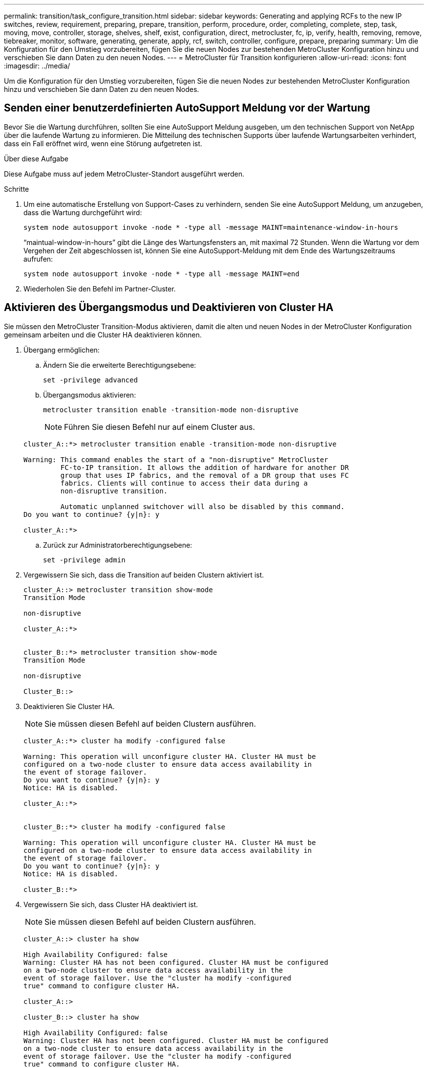 ---
permalink: transition/task_configure_transition.html 
sidebar: sidebar 
keywords: Generating and applying RCFs to the new IP switches, review, requirement, preparing, prepare, transition, perform, procedure, order, completing, complete, step, task, moving, move, controller, storage, shelves, shelf, exist, configuration, direct, metrocluster, fc, ip, verify, health, removing, remove, tiebreaker, monitor, software, generating, generate, apply, rcf, switch, controller, configure, prepare, preparing 
summary: Um die Konfiguration für den Umstieg vorzubereiten, fügen Sie die neuen Nodes zur bestehenden MetroCluster Konfiguration hinzu und verschieben Sie dann Daten zu den neuen Nodes. 
---
= MetroCluster für Transition konfigurieren
:allow-uri-read: 
:icons: font
:imagesdir: ../media/


[role="lead"]
Um die Konfiguration für den Umstieg vorzubereiten, fügen Sie die neuen Nodes zur bestehenden MetroCluster Konfiguration hinzu und verschieben Sie dann Daten zu den neuen Nodes.



== Senden einer benutzerdefinierten AutoSupport Meldung vor der Wartung

Bevor Sie die Wartung durchführen, sollten Sie eine AutoSupport Meldung ausgeben, um den technischen Support von NetApp über die laufende Wartung zu informieren. Die Mitteilung des technischen Supports über laufende Wartungsarbeiten verhindert, dass ein Fall eröffnet wird, wenn eine Störung aufgetreten ist.

.Über diese Aufgabe
Diese Aufgabe muss auf jedem MetroCluster-Standort ausgeführt werden.

.Schritte
. Um eine automatische Erstellung von Support-Cases zu verhindern, senden Sie eine AutoSupport Meldung, um anzugeben, dass die Wartung durchgeführt wird:
+
`system node autosupport invoke -node * -type all -message MAINT=maintenance-window-in-hours`

+
"`maintual-window-in-hours`" gibt die Länge des Wartungsfensters an, mit maximal 72 Stunden. Wenn die Wartung vor dem Vergehen der Zeit abgeschlossen ist, können Sie eine AutoSupport-Meldung mit dem Ende des Wartungszeitraums aufrufen:

+
`system node autosupport invoke -node * -type all -message MAINT=end`

. Wiederholen Sie den Befehl im Partner-Cluster.




== Aktivieren des Übergangsmodus und Deaktivieren von Cluster HA

Sie müssen den MetroCluster Transition-Modus aktivieren, damit die alten und neuen Nodes in der MetroCluster Konfiguration gemeinsam arbeiten und die Cluster HA deaktivieren können.

. Übergang ermöglichen:
+
.. Ändern Sie die erweiterte Berechtigungsebene:
+
`set -privilege advanced`

.. Übergangsmodus aktivieren:
+
`metrocluster transition enable -transition-mode non-disruptive`

+

NOTE: Führen Sie diesen Befehl nur auf einem Cluster aus.

+
....
cluster_A::*> metrocluster transition enable -transition-mode non-disruptive

Warning: This command enables the start of a "non-disruptive" MetroCluster
         FC-to-IP transition. It allows the addition of hardware for another DR
         group that uses IP fabrics, and the removal of a DR group that uses FC
         fabrics. Clients will continue to access their data during a
         non-disruptive transition.

         Automatic unplanned switchover will also be disabled by this command.
Do you want to continue? {y|n}: y

cluster_A::*>

....
.. Zurück zur Administratorberechtigungsebene:
+
`set -privilege admin`



. Vergewissern Sie sich, dass die Transition auf beiden Clustern aktiviert ist.
+
....

cluster_A::> metrocluster transition show-mode
Transition Mode

non-disruptive

cluster_A::*>


cluster_B::*> metrocluster transition show-mode
Transition Mode

non-disruptive

Cluster_B::>

....
. Deaktivieren Sie Cluster HA.
+

NOTE: Sie müssen diesen Befehl auf beiden Clustern ausführen.

+
....
cluster_A::*> cluster ha modify -configured false

Warning: This operation will unconfigure cluster HA. Cluster HA must be
configured on a two-node cluster to ensure data access availability in
the event of storage failover.
Do you want to continue? {y|n}: y
Notice: HA is disabled.

cluster_A::*>


cluster_B::*> cluster ha modify -configured false

Warning: This operation will unconfigure cluster HA. Cluster HA must be
configured on a two-node cluster to ensure data access availability in
the event of storage failover.
Do you want to continue? {y|n}: y
Notice: HA is disabled.

cluster_B::*>
....
. Vergewissern Sie sich, dass Cluster HA deaktiviert ist.
+

NOTE: Sie müssen diesen Befehl auf beiden Clustern ausführen.

+
....
cluster_A::> cluster ha show

High Availability Configured: false
Warning: Cluster HA has not been configured. Cluster HA must be configured
on a two-node cluster to ensure data access availability in the
event of storage failover. Use the "cluster ha modify -configured
true" command to configure cluster HA.

cluster_A::>

cluster_B::> cluster ha show

High Availability Configured: false
Warning: Cluster HA has not been configured. Cluster HA must be configured
on a two-node cluster to ensure data access availability in the
event of storage failover. Use the "cluster ha modify -configured
true" command to configure cluster HA.

cluster_B::>
....




== Verbinden der MetroCluster IP-Nodes mit den Clustern

Sie müssen die vier neuen MetroCluster IP-Nodes der bestehenden MetroCluster-Konfiguration hinzufügen.

.Über diese Aufgabe
Sie müssen diese Aufgabe für beide Cluster ausführen.

.Schritte
. Fügen Sie die MetroCluster IP-Knoten zur bestehenden MetroCluster-Konfiguration hinzu.
+
.. Schließen Sie den ersten MetroCluster-IP-Knoten (Node_A_3-IP) an die vorhandene MetroCluster-FC-Konfiguration an.
+
....

Welcome to the cluster setup wizard.

You can enter the following commands at any time:
  "help" or "?" - if you want to have a question clarified,
  "back" - if you want to change previously answered questions, and
  "exit" or "quit" - if you want to quit the cluster setup wizard.
     Any changes you made before quitting will be saved.

You can return to cluster setup at any time by typing "cluster setup".
To accept a default or omit a question, do not enter a value.

This system will send event messages and periodic reports to NetApp Technical
Support. To disable this feature, enter autosupport modify -support disable
within 24 hours.

Enabling AutoSupport can significantly speed problem determination and
resolution, should a problem occur on your system.
For further information on AutoSupport, see:
http://support.netapp.com/autosupport/

Type yes to confirm and continue {yes}: yes

Enter the node management interface port [e0M]:
Enter the node management interface IP address: 172.17.8.93
Enter the node management interface netmask: 255.255.254.0
Enter the node management interface default gateway: 172.17.8.1
A node management interface on port e0M with IP address 172.17.8.93 has been created.

Use your web browser to complete cluster setup by accessing https://172.17.8.93

Otherwise, press Enter to complete cluster setup using the command line
interface:

Do you want to create a new cluster or join an existing cluster? {create, join}:
join


Existing cluster interface configuration found:

Port    MTU     IP              Netmask
e0c     9000    169.254.148.217 255.255.0.0
e0d     9000    169.254.144.238 255.255.0.0

Do you want to use this configuration? {yes, no} [yes]: yes
.
.
.
....
.. Fügen Sie den zweiten MetroCluster IP-Knoten (Node_A_4-IP) der bestehenden MetroCluster FC-Konfiguration hinzu.


. Wiederholen Sie diese Schritte, um Node_B_3-IP und Node_B_4-IP zu Cluster_B. zu verbinden




== Konfigurieren von Intercluster-LIFs, Erstellen der MetroCluster-Schnittstellen und Spiegeln von Root-Aggregaten

Sie müssen Cluster-Peering-LIFs erstellen, die MetroCluster-Schnittstellen auf den neuen MetroCluster IP-Nodes erstellen.

.Über diese Aufgabe
Der in den Beispielen verwendete Home-Port ist plattformspezifisch. Sie sollten den entsprechenden Home Port für die MetroCluster IP-Node-Plattform verwenden.

.Schritte
. Auf den neuen MetroCluster IP-Knoten link:../install-ip/task_sw_config_configure_clusters.html#configuring-intercluster-lifs-for-cluster-peering["Konfigurieren Sie die Intercluster LIFs"].
. Vergewissern Sie sich an jedem Standort, dass Cluster-Peering konfiguriert ist:
+
`cluster peer show`

+
Das folgende Beispiel zeigt die Cluster-Peering-Konfiguration auf Cluster_A:

+
....
cluster_A:> cluster peer show
Peer Cluster Name         Cluster Serial Number Availability   Authentication
------------------------- --------------------- -------------- --------------
cluster_B                 1-80-000011           Available      ok
....
+
Das folgende Beispiel zeigt die Cluster-Peering-Konfiguration auf Cluster_B:

+
....
cluster_B:> cluster peer show
Peer Cluster Name         Cluster Serial Number Availability   Authentication
------------------------- --------------------- -------------- --------------
cluster_A 1-80-000011 Available ok
....
. Konfigurieren Sie die DR-Gruppe für die MetroCluster IP-Knoten:
+
`metrocluster configuration-settings dr-group create -partner-cluster`

+
....
cluster_A::> metrocluster configuration-settings dr-group create -partner-cluster
cluster_B -local-node node_A_3-IP -remote-node node_B_3-IP
[Job 259] Job succeeded: DR Group Create is successful.
cluster_A::>
....
. Vergewissern Sie sich, dass die DR-Gruppe erstellt wird.
+
`metrocluster configuration-settings dr-group show`

+
....
cluster_A::> metrocluster configuration-settings dr-group show

DR Group ID Cluster                    Node               DR Partner Node
----------- -------------------------- ------------------ ------------------
2           cluster_A
                                       node_A_3-IP        node_B_3-IP
                                       node_A_4-IP        node_B_4-IP
            cluster_B
                                       node_B_3-IP        node_A_3-IP
                                       node_B_4-IP        node_A_4-IP

4 entries were displayed.

cluster_A::>
....
+
Sie werden feststellen, dass die DR-Gruppe für die alten MetroCluster FC-Knoten (DR-Gruppe 1) nicht aufgeführt ist, wenn Sie die ausführen `metrocluster configuration-settings dr-group show` Befehl.

+
Verwenden Sie können `metrocluster node show` Führen Sie einen Befehl auf beiden Seiten aus, um alle Nodes aufzulisten.

+
....
cluster_A::> metrocluster node show

DR                               Configuration  DR
Group Cluster Node               State          Mirroring Mode
----- ------- ------------------ -------------- --------- --------------------
1     cluster_A
              node_A_1-FC         configured     enabled   normal
              node_A_2-FC         configured     enabled   normal
      cluster_B
              node_B_1-FC         configured     enabled   normal
              node_B_2-FC         configured     enabled   normal
2     cluster_A
              node_A_3-IP      ready to configure
                                                -         -
              node_A_4-IP      ready to configure
                                                -         -

cluster_B::> metrocluster node show

DR                               Configuration  DR
Group Cluster Node               State          Mirroring Mode
----- ------- ------------------ -------------- --------- --------------------
1     cluster_B
              node_B_1-FC         configured     enabled   normal
              node_B_2-FC         configured     enabled   normal
      cluster_A
              node_A_1-FC         configured     enabled   normal
              node_A_2-FC         configured     enabled   normal
2     cluster_B
              node_B_3-IP      ready to configure
                                                -         -
              node_B_4-IP      ready to configure
                                                -         -
....
. Konfigurieren Sie die MetroCluster IP-Schnittstellen für die neu verbundenen MetroCluster IP-Knoten:
+
`metrocluster configuration-settings interface create -cluster-name`

+
Siehe link:../install-ip/task_sw_config_configure_clusters.html#configuring-and-connecting-the-metrocluster-ip-interfaces["Konfigurieren und Anschließen der MetroCluster IP-Schnittstellen"] Überlegungen bei der Konfiguration der IP-Schnittstellen.

+

NOTE: Sie können die MetroCluster-IP-Schnittstellen von beiden Clustern konfigurieren.

+
....
cluster_A::> metrocluster configuration-settings interface create -cluster-name cluster_A -home-node node_A_3-IP -home-port e1a -address 172.17.26.10 -netmask 255.255.255.0
[Job 260] Job succeeded: Interface Create is successful.

cluster_A::> metrocluster configuration-settings interface create -cluster-name cluster_A -home-node node_A_3-IP -home-port e1b -address 172.17.27.10 -netmask 255.255.255.0
[Job 261] Job succeeded: Interface Create is successful.

cluster_A::> metrocluster configuration-settings interface create -cluster-name cluster_A -home-node node_A_4-IP -home-port e1a -address 172.17.26.11 -netmask 255.255.255.0
[Job 262] Job succeeded: Interface Create is successful.

cluster_A::> :metrocluster configuration-settings interface create -cluster-name cluster_A -home-node node_A_4-IP -home-port e1b -address 172.17.27.11 -netmask 255.255.255.0
[Job 263] Job succeeded: Interface Create is successful.

cluster_A::> metrocluster configuration-settings interface create -cluster-name cluster_B -home-node node_B_3-IP -home-port e1a -address 172.17.26.12 -netmask 255.255.255.0
[Job 264] Job succeeded: Interface Create is successful.

cluster_A::> metrocluster configuration-settings interface create -cluster-name cluster_B -home-node node_B_3-IP -home-port e1b -address 172.17.27.12 -netmask 255.255.255.0
[Job 265] Job succeeded: Interface Create is successful.

cluster_A::> metrocluster configuration-settings interface create -cluster-name cluster_B -home-node node_B_4-IP -home-port e1a -address 172.17.26.13 -netmask 255.255.255.0
[Job 266] Job succeeded: Interface Create is successful.

cluster_A::> metrocluster configuration-settings interface create -cluster-name cluster_B -home-node node_B_4-IP -home-port e1b -address 172.17.27.13 -netmask 255.255.255.0
[Job 267] Job succeeded: Interface Create is successful.
....
. Überprüfen Sie, ob die MetroCluster-IP-Schnittstellen erstellt wurden:
+
`metrocluster configuration-settings interface show`

+
....
cluster_A::>metrocluster configuration-settings interface show

DR                                                                    Config
Group Cluster Node    Network Address Netmask         Gateway         State
----- ------- ------- --------------- --------------- --------------- ---------
2     cluster_A
             node_A_3-IP
                 Home Port: e1a
                      172.17.26.10    255.255.255.0   -               completed
                 Home Port: e1b
                      172.17.27.10    255.255.255.0   -               completed
              node_A_4-IP
                 Home Port: e1a
                      172.17.26.11    255.255.255.0   -               completed
                 Home Port: e1b
                      172.17.27.11    255.255.255.0   -               completed
      cluster_B
             node_B_3-IP
                 Home Port: e1a
                      172.17.26.13    255.255.255.0   -               completed
                 Home Port: e1b
                      172.17.27.13    255.255.255.0   -               completed
              node_B_3-IP
                 Home Port: e1a
                      172.17.26.12    255.255.255.0   -               completed
                 Home Port: e1b
                      172.17.27.12    255.255.255.0   -               completed
8 entries were displayed.

cluster_A>
....
. Verbinden Sie die MetroCluster IP-Schnittstellen:
+
`metrocluster configuration-settings connection connect`

+

NOTE: Dieser Befehl kann einige Minuten dauern.

+
....
cluster_A::> metrocluster configuration-settings connection connect

cluster_A::>
....
. Überprüfen Sie, ob die Verbindungen ordnungsgemäß aufgebaut sind:
+
`metrocluster configuration-settings connection show`

+
....
cluster_A::> metrocluster configuration-settings connection show

DR                    Source          Destination
Group Cluster Node    Network Address Network Address Partner Type Config State
----- ------- ------- --------------- --------------- ------------ ------------
2     cluster_A
              node_A_3-IP**
                 Home Port: e1a
                      172.17.26.10    172.17.26.11    HA Partner   completed
                 Home Port: e1a
                      172.17.26.10    172.17.26.12    DR Partner   completed
                 Home Port: e1a
                      172.17.26.10    172.17.26.13    DR Auxiliary completed
                 Home Port: e1b
                      172.17.27.10    172.17.27.11    HA Partner   completed
                 Home Port: e1b
                      172.17.27.10    172.17.27.12    DR Partner   completed
                 Home Port: e1b
                      172.17.27.10    172.17.27.13    DR Auxiliary completed
              node_A_4-IP
                 Home Port: e1a
                      172.17.26.11    172.17.26.10    HA Partner   completed
                 Home Port: e1a
                      172.17.26.11    172.17.26.13    DR Partner   completed
                 Home Port: e1a
                      172.17.26.11    172.17.26.12    DR Auxiliary completed
                 Home Port: e1b
                      172.17.27.11    172.17.27.10    HA Partner   completed
                 Home Port: e1b
                      172.17.27.11    172.17.27.13    DR Partner   completed
                 Home Port: e1b
                      172.17.27.11    172.17.27.12    DR Auxiliary completed

DR                    Source          Destination
Group Cluster Node    Network Address Network Address Partner Type Config State
----- ------- ------- --------------- --------------- ------------ ------------
2     cluster_B
              node_B_4-IP
                 Home Port: e1a
                      172.17.26.13    172.17.26.12    HA Partner   completed
                 Home Port: e1a
                      172.17.26.13    172.17.26.11    DR Partner   completed
                 Home Port: e1a
                      172.17.26.13    172.17.26.10    DR Auxiliary completed
                 Home Port: e1b
                      172.17.27.13    172.17.27.12    HA Partner   completed
                 Home Port: e1b
                      172.17.27.13    172.17.27.11    DR Partner   completed
                 Home Port: e1b
                      172.17.27.13    172.17.27.10    DR Auxiliary completed
              node_B_3-IP
                 Home Port: e1a
                      172.17.26.12    172.17.26.13    HA Partner   completed
                 Home Port: e1a
                      172.17.26.12    172.17.26.10    DR Partner   completed
                 Home Port: e1a
                      172.17.26.12    172.17.26.11    DR Auxiliary completed
                 Home Port: e1b
                      172.17.27.12    172.17.27.13    HA Partner   completed
                 Home Port: e1b
                      172.17.27.12    172.17.27.10    DR Partner   completed
                 Home Port: e1b
                      172.17.27.12    172.17.27.11    DR Auxiliary completed
24 entries were displayed.

cluster_A::>
....
. Überprüfen der automatischen Zuweisung und Partitionierung der Festplatte:
+
`disk show -pool Pool1`

+
....
cluster_A::> disk show -pool Pool1
                     Usable           Disk    Container   Container
Disk                   Size Shelf Bay Type    Type        Name      Owner
---------------- ---------- ----- --- ------- ----------- --------- --------
1.10.4                    -    10   4 SAS     remote      -         node_B_2
1.10.13                   -    10  13 SAS     remote      -         node_B_2
1.10.14                   -    10  14 SAS     remote      -         node_B_1
1.10.15                   -    10  15 SAS     remote      -         node_B_1
1.10.16                   -    10  16 SAS     remote      -         node_B_1
1.10.18                   -    10  18 SAS     remote      -         node_B_2
...
2.20.0              546.9GB    20   0 SAS     aggregate   aggr0_rha1_a1 node_a_1
2.20.3              546.9GB    20   3 SAS     aggregate   aggr0_rha1_a2 node_a_2
2.20.5              546.9GB    20   5 SAS     aggregate   rha1_a1_aggr1 node_a_1
2.20.6              546.9GB    20   6 SAS     aggregate   rha1_a1_aggr1 node_a_1
2.20.7              546.9GB    20   7 SAS     aggregate   rha1_a2_aggr1 node_a_2
2.20.10             546.9GB    20  10 SAS     aggregate   rha1_a1_aggr1 node_a_1
...
43 entries were displayed.
cluster_A::>
....
+

NOTE: Bei Systemen, die für Advanced Drive Partitioning (ADP) konfiguriert sind, ist der Containertyp „shared“ und nicht „Remote“, wie in der Beispielausgabe dargestellt.

. Root-Aggregate spiegeln:
+
`storage aggregate mirror -aggregate aggr0_node_A_3_IP`

+

NOTE: Diesen Schritt müssen Sie bei jedem MetroCluster IP Node abschließen.

+
....
cluster_A::> aggr mirror -aggregate aggr0_node_A_3_IP

Info: Disks would be added to aggregate "aggr0_node_A_3_IP"on node "node_A_3-IP"
      in the following manner:

      Second Plex

        RAID Group rg0, 3 disks (block checksum, raid_dp)
                                                            Usable Physical
          Position   Disk                      Type           Size     Size
          ---------- ------------------------- ---------- -------- --------
          dparity    4.20.0                    SAS               -        -
          parity     4.20.3                    SAS               -        -
          data       4.20.1                    SAS         546.9GB  558.9GB

      Aggregate capacity available for volume use would be 467.6GB.

Do you want to continue? {y|n}: y

cluster_A::>
....
. Überprüfen Sie, ob die Root-Aggregate gespiegelt wurden:
+
`storage aggregate show`

+
....
cluster_A::> aggr show

Aggregate     Size Available Used% State   #Vols  Nodes            RAID Status
--------- -------- --------- ----- ------- ------ ---------------- ------------
aggr0_node_A_1_FC
           349.0GB   16.84GB   95% online       1 node_A_1-FC      raid_dp,
                                                                   mirrored,
                                                                   normal
aggr0_node_A_2_FC
           349.0GB   16.84GB   95% online       1 node_A_2-FC      raid_dp,
                                                                   mirrored,
                                                                   normal
aggr0_node_A_3_IP
           467.6GB   22.63GB   95% online       1 node_A_3-IP      raid_dp,
                                                                   mirrored,
                                                                   normal
aggr0_node_A_4_IP
           467.6GB   22.62GB   95% online       1 node_A_4-IP      raid_dp,
                                                                   mirrored,
                                                                   normal
aggr_data_a1
            1.02TB    1.01TB    1% online       1 node_A_1-FC      raid_dp,
                                                                   mirrored,
                                                                   normal
aggr_data_a2
            1.02TB    1.01TB    1% online       1 node_A_2-FC      raid_dp,
                                                                   mirrored,
....




== Abschließen des Hinzufügung der MetroCluster IP-Nodes

Sie müssen die neue DR-Gruppe in die MetroCluster Konfiguration einbinden und gespiegelte Datenaggregate auf den neuen Nodes erstellen.

.Schritte
. Konfigurieren Sie die MetroCluster, je nachdem, ob sie über einen einzelnen oder mehrere Datenaggregate verfügt:
+
|===


| Wenn Ihre MetroCluster Konfiguration... | Dann tun Sie das... 


 a| 
Mehrere Datenaggregate
 a| 
Konfigurieren Sie an der Eingabeaufforderung eines beliebigen Nodes MetroCluster:

`metrocluster configure <node-name>`


NOTE: Sie müssen ausführen `metrocluster configure` Und *nicht* `metrocluster configure -refresh true`



 a| 
Ein einzelnes gespiegeltes Datenaggregat
 a| 
.. Ändern Sie von der Eingabeaufforderung eines beliebigen Node auf die erweiterte Berechtigungsebene:
+
`set -privilege advanced`

+
Sie müssen mit antworten `y` Wenn Sie aufgefordert werden, den erweiterten Modus fortzusetzen, wird die Eingabeaufforderung für den erweiterten Modus (*>) angezeigt.

.. Konfigurieren Sie die MetroCluster mit dem `-allow-with-one-aggregate true` Parameter:
+
`metrocluster configure -allow-with-one-aggregate true -node-name <node-name>`

.. Zurück zur Administratorberechtigungsebene:
+
`set -privilege admin`



|===
+

NOTE: Als Best Practice empfiehlt sich die Nutzung mehrerer gespiegelter Datenaggregate. Wenn nur ein gespiegeltes Aggregat verfügbar ist, ist weniger Schutz da sich die Metadaten-Volumes auf demselben Aggregat anstatt auf separaten Aggregaten befinden.

. Starten Sie jeden der neuen Nodes neu:
+
`node reboot -node <node_name> -inhibit-takeover true`

+

NOTE: Die Nodes müssen nicht in einer bestimmten Reihenfolge neu gebootet werden. Sie sollten jedoch warten, bis ein Node vollständig gebootet wurde und alle Verbindungen hergestellt sind, bevor Sie den nächsten Node neu booten.

. Vergewissern Sie sich, dass die Nodes zu ihrer DR-Gruppe hinzugefügt werden:
+
`metrocluster node show`

+
....
cluster_A::> metrocluster node show

DR                               Configuration  DR
Group Cluster Node               State          Mirroring Mode
----- ------- ------------------ -------------- --------- --------------------
1     cluster_A
              node-A-1-FC        configured     enabled   normal
              node-A-2-FC        configured     enabled   normal
      Cluster-B
              node-B-1-FC        configured     enabled   normal
              node-B-2-FC        configured     enabled   normal
2     cluster_A
              node-A-3-IP        configured     enabled   normal
              node-A-4-IP        configured     enabled   normal
      Cluster-B
              node-B-3-IP        configured     enabled   normal
              node-B-4-IP        configured     enabled   normal
8 entries were displayed.

cluster_A::>
....
. Erstellen von gespiegelten Datenaggregaten auf jedem der neuen MetroCluster Nodes:
+
`storage aggregate create -aggregate aggregate-name -node node-name -diskcount no-of-disks -mirror true`

+

NOTE: Sie müssen mindestens ein gespiegeltes Datenaggregat pro Standort erstellen. Es wird empfohlen, zwei gespiegelte Datenaggregate pro Standort auf MetroCluster IP-Knoten zu haben, um die MDV-Volumes zu hosten. Allerdings wird ein einzelnes Aggregat pro Standort unterstützt (jedoch nicht empfohlen). Es ist akzeptabel, dass ein Standort der MetroCluster ein einziges gespiegeltes Datenaggregat hat und der andere Standort mehr als ein gespiegeltes Datenaggregat hat.

+
Das folgende Beispiel zeigt die Erstellung eines Aggregats auf Node_A_3-IP.

+
....
cluster_A::> storage aggregate create -aggregate data_a3 -node node_A_3-IP -diskcount 10 -mirror t

Info: The layout for aggregate "data_a3" on node "node_A_3-IP" would be:

      First Plex

        RAID Group rg0, 5 disks (block checksum, raid_dp)
                                                            Usable Physical
          Position   Disk                      Type           Size     Size
          ---------- ------------------------- ---------- -------- --------
          dparity    5.10.15                   SAS               -        -
          parity     5.10.16                   SAS               -        -
          data       5.10.17                   SAS         546.9GB  547.1GB
          data       5.10.18                   SAS         546.9GB  558.9GB
          data       5.10.19                   SAS         546.9GB  558.9GB

      Second Plex

        RAID Group rg0, 5 disks (block checksum, raid_dp)
                                                            Usable Physical
          Position   Disk                      Type           Size     Size
          ---------- ------------------------- ---------- -------- --------
          dparity    4.20.17                   SAS               -        -
          parity     4.20.14                   SAS               -        -
          data       4.20.18                   SAS         546.9GB  547.1GB
          data       4.20.19                   SAS         546.9GB  547.1GB
          data       4.20.16                   SAS         546.9GB  547.1GB

      Aggregate capacity available for volume use would be 1.37TB.

Do you want to continue? {y|n}: y
[Job 440] Job succeeded: DONE

cluster_A::>
....
. Überprüfen Sie, ob alle Nodes im Cluster ordnungsgemäß sind:
+
`cluster show`

+
Die Ausgabe sollte angezeigt werden `true` Für das `health` Feld für alle Knoten.

. Mit dem folgenden Befehl auf beiden Clustern bestätigen Sie, dass ein Takeover möglich ist und die Nodes verbunden sind:
+
`storage failover show`

+
[listing]
----
cluster_A::> storage failover show
                                    Takeover
Node           Partner              Possible    State Description
-------------- -------------------- ---------   ------------------
Node_FC_1      Node_FC_2              true      Connected to Node_FC_2
Node_FC_2      Node_FC_1              true      Connected to Node_FC_1
Node_IP_1      Node_IP_2              true      Connected to Node_IP_2
Node_IP_2      Node_IP_1              true      Connected to Node_IP_1
----
. Vergewissern Sie sich, dass alle Festplatten vorhanden sind, die mit den neu verbundenen MetroCluster-IP-Nodes verbunden sind:
+
`disk show`

. Überprüfen Sie den Systemzustand der MetroCluster-Konfiguration, indem Sie die folgenden Befehle ausführen:
+
.. `metrocluster check run`
.. `metrocluster check show`
.. `metrocluster interconnect mirror show`
.. `metrocluster interconnect adapter show`


. Verschieben Sie die MDV_CRS-Volumes von den alten Knoten auf die neuen Knoten in der erweiterten Berechtigung.
+
.. Anzeigen der Volumes zur Identifizierung der MDV-Volumes:
+

NOTE: Wenn Sie ein einzelnes gespiegeltes Datenaggregat pro Standort haben, dann verschieben Sie beide MDV-Volumen zu diesem einzigen Aggregat. Wenn Sie zwei oder mehr gespiegelte Datenaggregate haben, dann verschieben Sie jedes MDV-Volume zu einem anderen Aggregat.

+
Das folgende Beispiel zeigt die MDV-Volumes in der Ausgabe der Volume show:

+
....
cluster_A::> volume show
Vserver   Volume       Aggregate    State      Type       Size  Available Used%
--------- ------------ ------------ ---------- ---- ---------- ---------- -----
...

cluster_A   MDV_CRS_2c78e009ff5611e9b0f300a0985ef8c4_A
                       aggr_b1      -          RW            -          -     -
cluster_A   MDV_CRS_2c78e009ff5611e9b0f300a0985ef8c4_B
                       aggr_b2      -          RW            -          -     -
cluster_A   MDV_CRS_d6b0b313ff5611e9837100a098544e51_A
                       aggr_a1      online     RW         10GB     9.50GB    0%
cluster_A   MDV_CRS_d6b0b313ff5611e9837100a098544e51_B
                       aggr_a2      online     RW         10GB     9.50GB    0%
...
11 entries were displayed.mple
....
.. Legen Sie die erweiterte Berechtigungsebene fest:
+
`set -privilege advanced`

.. Verschieben Sie die MDV-Volumes nacheinander:
+
`volume move start -volume mdv-volume -destination-aggregate aggr-on-new-node -vserver vserver-name`

+
Das folgende Beispiel zeigt den Befehl und die Ausgabe für das Verschieben von MDV_CRS_d6b313ff5611e9837100a098544e51_A, um Daten_a3 auf Node_A_3 zu aggregieren.

+
....
cluster_A::*> vol move start -volume MDV_CRS_d6b0b313ff5611e9837100a098544e51_A -destination-aggregate data_a3 -vserver cluster_A

Warning: You are about to modify the system volume
         "MDV_CRS_d6b0b313ff5611e9837100a098544e51_A". This might cause severe
         performance or stability problems. Do not proceed unless directed to
         do so by support. Do you want to proceed? {y|n}: y
[Job 494] Job is queued: Move "MDV_CRS_d6b0b313ff5611e9837100a098544e51_A" in Vserver "cluster_A" to aggregate "data_a3". Use the "volume move show -vserver cluster_A -volume MDV_CRS_d6b0b313ff5611e9837100a098544e51_A" command to view the status of this operation.
....
.. Überprüfen Sie mit dem Befehl Volume show, ob das MDV-Volume erfolgreich verschoben wurde:
+
`volume show mdv-name`

+
Die folgende Ausgabe zeigt, dass das MDV-Volume erfolgreich verschoben wurde.

+
....
cluster_A::*> vol show MDV_CRS_d6b0b313ff5611e9837100a098544e51_B
Vserver     Volume       Aggregate    State      Type       Size  Available Used%
---------   ------------ ------------ ---------- ---- ---------- ---------- -----
cluster_A   MDV_CRS_d6b0b313ff5611e9837100a098544e51_B
                       aggr_a2      online     RW         10GB     9.50GB    0%
....
.. Zurück zum Admin-Modus:
+
`set -privilege admin`




